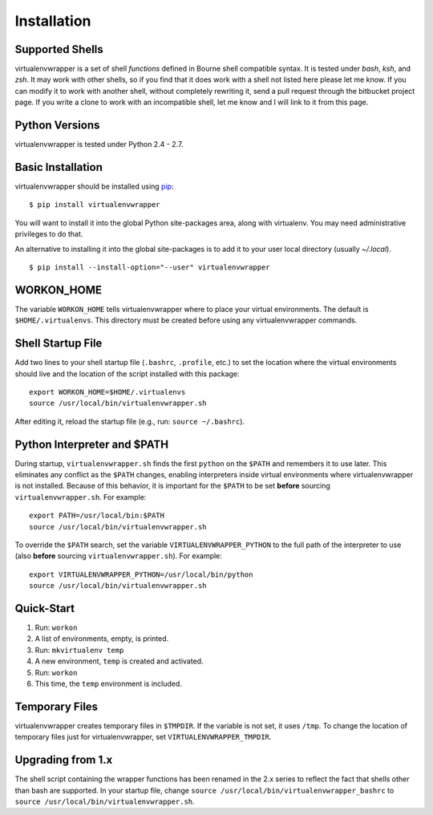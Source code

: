 ============
Installation
============

Supported Shells
================

virtualenvwrapper is a set of shell *functions* defined in Bourne
shell compatible syntax.  It is tested under `bash`, `ksh`, and `zsh`.
It may work with other shells, so if you find that it does work with a
shell not listed here please let me know.  If you can modify it to
work with another shell, without completely rewriting it, send a pull
request through the bitbucket project page.  If you write a clone to
work with an incompatible shell, let me know and I will link to it
from this page.

Python Versions
===============

virtualenvwrapper is tested under Python 2.4 - 2.7.

Basic Installation
==================

virtualenvwrapper should be installed using pip_::

  $ pip install virtualenvwrapper

You will want to install it into the global Python site-packages area,
along with virtualenv.  You may need administrative privileges to do
that.

An alternative to installing it into the global site-packages is to
add it to your user local directory (usually `~/.local`).

::

  $ pip install --install-option="--user" virtualenvwrapper

WORKON_HOME
===========

The variable ``WORKON_HOME`` tells virtualenvwrapper where to place
your virtual environments.  The default is ``$HOME/.virtualenvs``.
This directory must be created before using any virtualenvwrapper
commands.

.. _install-shell-config:

Shell Startup File
==================

Add two lines to your shell startup file (``.bashrc``, ``.profile``,
etc.) to set the location where the virtual environments should live
and the location of the script installed with this package::

    export WORKON_HOME=$HOME/.virtualenvs
    source /usr/local/bin/virtualenvwrapper.sh

After editing it, reload the startup file (e.g., run: ``source
~/.bashrc``).

Python Interpreter and $PATH
============================

During startup, ``virtualenvwrapper.sh`` finds the first ``python`` on
the ``$PATH`` and remembers it to use later.  This eliminates any
conflict as the ``$PATH`` changes, enabling interpreters inside
virtual environments where virtualenvwrapper is not installed.
Because of this behavior, it is important for the ``$PATH`` to be set
**before** sourcing ``virtualenvwrapper.sh``.  For example::

    export PATH=/usr/local/bin:$PATH
    source /usr/local/bin/virtualenvwrapper.sh

To override the ``$PATH`` search, set the variable
``VIRTUALENVWRAPPER_PYTHON`` to the full path of the interpreter to
use (also **before** sourcing ``virtualenvwrapper.sh``).  For
example::

    export VIRTUALENVWRAPPER_PYTHON=/usr/local/bin/python
    source /usr/local/bin/virtualenvwrapper.sh

Quick-Start
===========

1. Run: ``workon``
2. A list of environments, empty, is printed.
3. Run: ``mkvirtualenv temp``
4. A new environment, ``temp`` is created and activated.
5. Run: ``workon``
6. This time, the ``temp`` environment is included.

Temporary Files
===============

virtualenvwrapper creates temporary files in ``$TMPDIR``.  If the
variable is not set, it uses ``/tmp``.  To change the location of
temporary files just for virtualenvwrapper, set
``VIRTUALENVWRAPPER_TMPDIR``.

Upgrading from 1.x
==================

The shell script containing the wrapper functions has been renamed in
the 2.x series to reflect the fact that shells other than bash are
supported.  In your startup file, change ``source
/usr/local/bin/virtualenvwrapper_bashrc`` to ``source
/usr/local/bin/virtualenvwrapper.sh``.

.. _pip: http://pypi.python.org/pypi/pip
